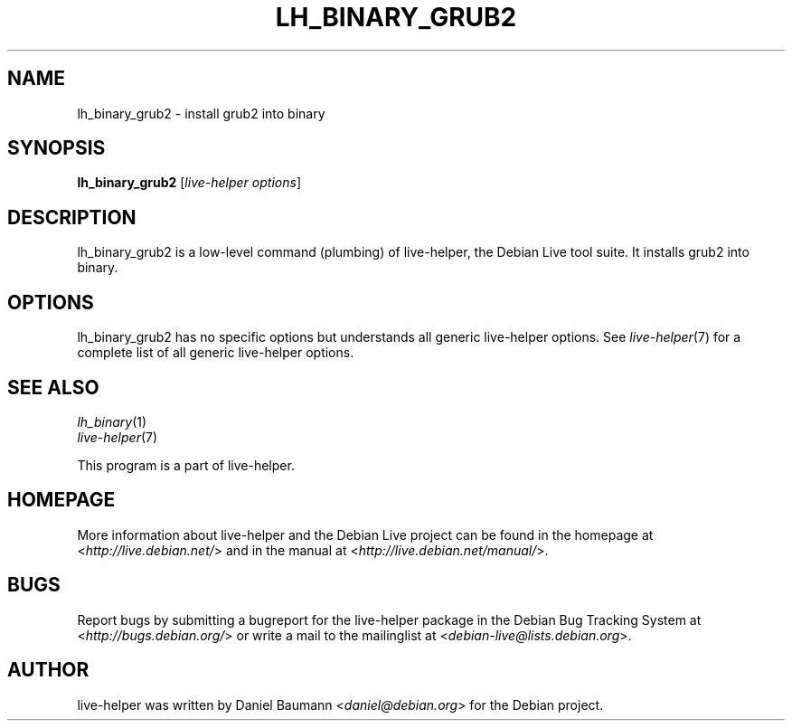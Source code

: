 .TH LH_BINARY_GRUB2 1 "2009\-10\-09" "1.0.5" "live\-helper"

.SH NAME
lh_binary_grub2 \- install grub2 into binary

.SH SYNOPSIS
\fBlh_binary_grub2\fR [\fIlive\-helper options\fR]

.SH DESCRIPTION
lh_binary_grub2 is a low\-level command (plumbing) of live\-helper, the Debian Live tool suite. It installs grub2 into binary.

.SH OPTIONS
lh_binary_grub2 has no specific options but understands all generic live\-helper options. See \fIlive\-helper\fR(7) for a complete list of all generic live\-helper options.

.SH SEE ALSO
\fIlh_binary\fR(1)
.br
\fIlive\-helper\fR(7)
.PP
This program is a part of live\-helper.

.SH HOMEPAGE
More information about live\-helper and the Debian Live project can be found in the homepage at <\fIhttp://live.debian.net/\fR> and in the manual at <\fIhttp://live.debian.net/manual/\fR>.

.SH BUGS
Report bugs by submitting a bugreport for the live\-helper package in the Debian Bug Tracking System at <\fIhttp://bugs.debian.org/\fR> or write a mail to the mailinglist at <\fIdebian-live@lists.debian.org\fR>.

.SH AUTHOR
live\-helper was written by Daniel Baumann <\fIdaniel@debian.org\fR> for the Debian project.
